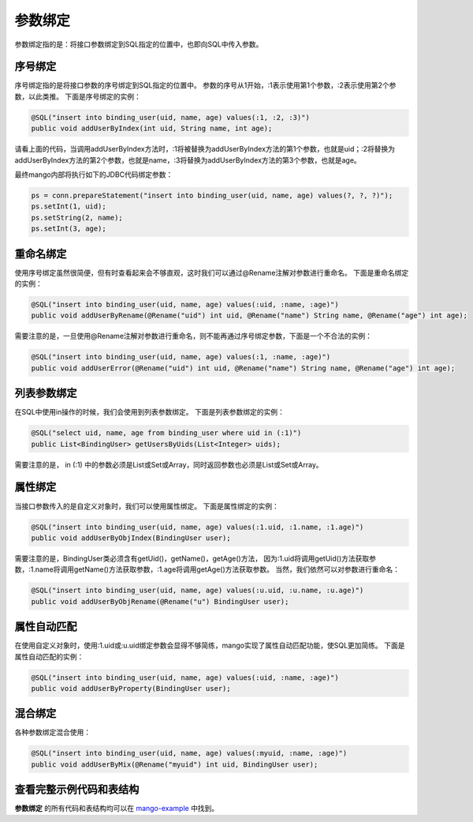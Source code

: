 .. _参数绑定:

参数绑定
========

参数绑定指的是：将接口参数绑定到SQL指定的位置中，也即向SQL中传入参数。

.. _序号绑定:

序号绑定
________

序号绑定指的是将接口参数的序号绑定到SQL指定的位置中。
参数的序号从1开始，:1表示使用第1个参数，:2表示使用第2个参数，以此类推。
下面是序号绑定的实例：

.. code-block:: java

    @SQL("insert into binding_user(uid, name, age) values(:1, :2, :3)")
    public void addUserByIndex(int uid, String name, int age);

请看上面的代码，当调用addUserByIndex方法时，:1将被替换为addUserByIndex方法的第1个参数，也就是uid；:2将替换为addUserByIndex方法的第2个参数，也就是name，:3将替换为addUserByIndex方法的第3个参数，也就是age。

最终mango内部将执行如下的JDBC代码绑定参数：

.. code-block:: java

    ps = conn.prepareStatement("insert into binding_user(uid, name, age) values(?, ?, ?)");
    ps.setInt(1, uid);
    ps.setString(2, name);
    ps.setInt(3, age);

重命名绑定
__________

使用序号绑定虽然很简便，但有时查看起来会不够直观，这时我们可以通过@Rename注解对参数进行重命名。
下面是重命名绑定的实例：

.. code-block:: java

    @SQL("insert into binding_user(uid, name, age) values(:uid, :name, :age)")
    public void addUserByRename(@Rename("uid") int uid, @Rename("name") String name, @Rename("age") int age);

需要注意的是，一旦使用@Rename注解对参数进行重命名，则不能再通过序号绑定参数，下面是一个不合法的实例：

.. code-block:: java

    @SQL("insert into binding_user(uid, name, age) values(:1, :name, :age)")
    public void addUserError(@Rename("uid") int uid, @Rename("name") String name, @Rename("age") int age);


列表参数绑定
____________

在SQL中使用in操作的时候，我们会使用到列表参数绑定。
下面是列表参数绑定的实例：

.. code-block:: java

    @SQL("select uid, name, age from binding_user where uid in (:1)")
    public List<BindingUser> getUsersByUids(List<Integer> uids);

需要注意的是， in (:1) 中的参数必须是List或Set或Array，同时返回参数也必须是List或Set或Array。


属性绑定
________

当接口参数传入的是自定义对象时，我们可以使用属性绑定。
下面是属性绑定的实例：

.. code-block:: java

    @SQL("insert into binding_user(uid, name, age) values(:1.uid, :1.name, :1.age)")
    public void addUserByObjIndex(BindingUser user);

需要注意的是，BindingUser类必须含有getUid()，getName()，getAge()方法，
因为:1.uid将调用getUid()方法获取参数，:1.name将调用getName()方法获取参数，:1.age将调用getAge()方法获取参数。
当然，我们依然可以对参数进行重命名：

.. code-block:: java

    @SQL("insert into binding_user(uid, name, age) values(:u.uid, :u.name, :u.age)")
    public void addUserByObjRename(@Rename("u") BindingUser user);

属性自动匹配
____________

在使用自定义对象时，使用:1.uid或:u.uid绑定参数会显得不够简练，mango实现了属性自动匹配功能，使SQL更加简练。
下面是属性自动匹配的实例：

.. code-block:: java

    @SQL("insert into binding_user(uid, name, age) values(:uid, :name, :age)")
    public void addUserByProperty(BindingUser user);

混合绑定
________

各种参数绑定混合使用：

.. code-block:: java

    @SQL("insert into binding_user(uid, name, age) values(:myuid, :name, :age)")
    public void addUserByMix(@Rename("myuid") int uid, BindingUser user);

查看完整示例代码和表结构
________________________

**参数绑定** 的所有代码和表结构均可以在 `mango-example <https://github.com/jfaster/mango-example/tree/master/src/main/java/org/jfaster/mango/example/binding>`_ 中找到。

